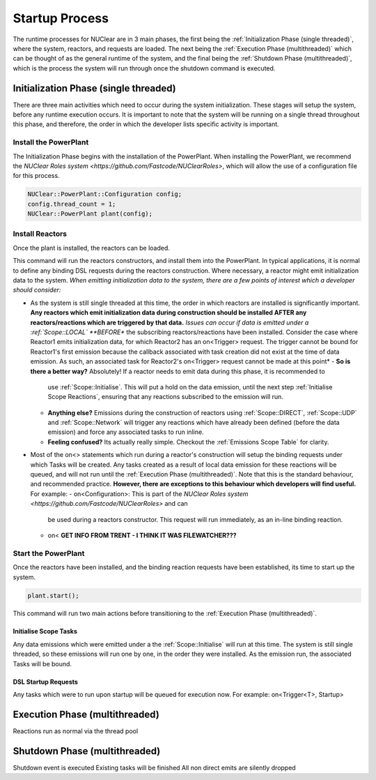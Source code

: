 ===============
Startup Process
===============

The runtime processes for NUClear are in 3 main phases, the first being the :ref:`Initialization Phase (single
threaded)`, where the system, reactors, and requests are loaded.  The next being the :ref:`Execution Phase
(multithreaded)` which can be thought of as the general runtime of the system, and the final being the :ref:`Shutdown
Phase (multithreaded)`, which is the process the system will run through once the shutdown command is executed.

Initialization Phase (single threaded)
**************************************
There are three main activities which need to occur during the system initialization.  These stages will setup the
system, before any runtime execution occurs.  It is important to note that the system will be running on a single
thread throughout this phase, and therefore, the order in which the developer lists specific activity is important.

Install the PowerPlant
----------------------
The Initialization Phase begins with the installation of the PowerPlant.  When installing the PowerPlant, we recommend
the `NUClear Roles system <https://github.com/Fastcode/NUClearRoles>`, which will allow the use of a configuration file
for this process.

.. code-block:: C++

    NUClear::PowerPlant::Configuration config;
    config.thread_count = 1;
    NUClear::PowerPlant plant(config);

Install Reactors
----------------
Once the plant is installed, the reactors can be loaded.

.. code-block:: C++
    plant.install<Reactor1, Reactor2, ... >();

This command will run the reactors constructors, and install them into the PowerPlant. In typical applications, it is
normal to define any binding DSL requests during the reactors construction.  Where necessary, a reactor might emit
initialization data to the system.  *When emitting initialization data to the system, there are a few points of interest
which a developer should consider:*

- As the system is still single threaded at this time, the order in which reactors are installed is significantly
  important.  **Any reactors which emit initialization data during construction should be installed AFTER any
  reactors/reactions which are triggered by that data.**
  *Issues can occur if data is emitted under a :ref:`Scope::LOCAL` **BEFORE** the subscribing reactors/reactions have
  been installed. Consider the case where Reactor1 emits initialization data, for which Reactor2 has an on<Trigger>
  request. The trigger cannot be bound for Reactor1's first emission because the callback associated with task creation
  did not exist at the time of data emission.  As such, an associated task for Reactor2's on<Trigger> request cannot be
  made at this point*
  - **So is there a better way?**   Absolutely!  If a reactor needs to emit data during this phase, it is recommended to
    use :ref:`Scope::Initialise`.  This will put a hold on the data emission, until the next step :ref:`Initialise
    Scope Reactions`, ensuring that any reactions subscribed to the emission will run.
  - **Anything else?**  Emissions during the construction of reactors using :ref:`Scope::DIRECT`, :ref:`Scope::UDP` and
    :ref:`Scope::Network` will trigger any reactions which have already been defined (before the data emission) and
    force any associated tasks to run inline.
  - **Feeling confused?** Its actually really simple.  Checkout the :ref:`Emissions Scope Table` for clarity.
- Most of the on<> statements which run during a reactor's construction will setup the binding requests under which
  Tasks will be created.  Any tasks created as a result of local data emission for these reactions will be queued, and
  will not run until the :ref:`Execution Phase (multithreaded)`.  Note that this is the standard behaviour, and
  recommended practice.  **However, there are exceptions to this behaviour which developers will find useful.**
  For example:
  - on<Configuration>:  This is part of the `NUClear Roles system <https://github.com/Fastcode/NUClearRoles>` and can
    be used during a reactors constructor.  This request will run immediately, as an in-line binding reaction.
  - on<
    **GET INFO FROM TRENT - I THINK IT WAS FILEWATCHER???**

Start the PowerPlant
--------------------
Once the reactors have been installed, and the binding reaction requests have been established, its time to start up
the system.

.. code-block:: C++

    plant.start();

This command will run two main actions before transitioning to the :ref:`Execution Phase (multithreaded)`.

Initialise Scope Tasks
``````````````````````
Any data emissions which were emitted under a the :ref:`Scope::Initialise` will run at this time.  The system is still
single threaded, so these emissions will run one by one, in the order they were installed.  As the emission run, the
associated Tasks will be bound.


DSL Startup Requests
````````````````````
Any tasks which were to run upon startup will be queued for execution now.  For example:
on<Trigger<T>, Startup>



Execution Phase (multithreaded)
*******************************
Reactions run as normal via the thread pool

Shutdown Phase (multithreaded)
******************************
Shutdown event is executed
Existing tasks will be finished
All non direct emits are silently dropped
